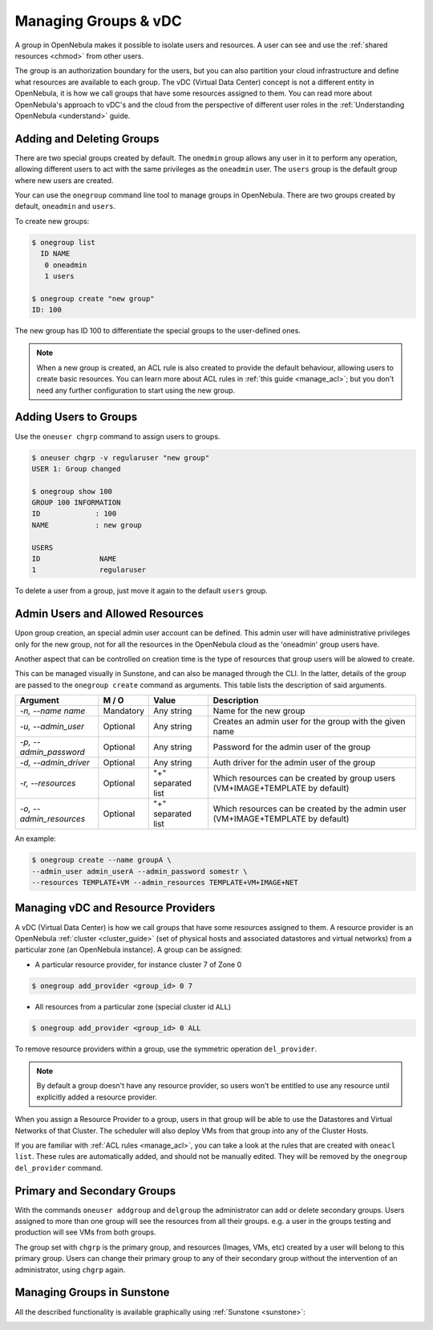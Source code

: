 .. _manage_groups:
.. _manage_users_groups:

==========================
Managing Groups & vDC
==========================

A group in OpenNebula makes it possible to isolate users and resources. A user can see and use the :ref:`shared resources <chmod>` from other users.

The group is an authorization boundary for the users, but you can also partition your cloud infrastructure and define what resources are available to each group. The vDC (Virtual Data Center) concept is not a different entity in OpenNebula, it is how we call groups that have some resources assigned to them. You can read more about OpenNebula's approach to vDC's and the cloud from the perspective of different user roles in the :ref:`Understanding OpenNebula <understand>` guide.

Adding and Deleting Groups
================================================================================

There are two special groups created by default. The ``onedmin`` group allows any user in it to perform any operation, allowing different users to act with the same privileges as the ``oneadmin`` user. The ``users`` group is the default group where new users are created.

Your can use the ``onegroup`` command line tool to manage groups in OpenNebula. There are two groups created by default, ``oneadmin`` and ``users``.

To create new groups:

.. code::

    $ onegroup list
      ID NAME
       0 oneadmin
       1 users

    $ onegroup create "new group"
    ID: 100

The new group has ID 100 to differentiate the special groups to the user-defined ones.

.. note:: When a new group is created, an ACL rule is also created to provide the default behaviour, allowing users to create basic resources. You can learn more about ACL rules in :ref:`this guide <manage_acl>`; but you don't need any further configuration to start using the new group.

Adding Users to Groups
================================================================================

Use the ``oneuser chgrp`` command to assign users to groups.

.. code::

    $ oneuser chgrp -v regularuser "new group"
    USER 1: Group changed

    $ onegroup show 100
    GROUP 100 INFORMATION
    ID             : 100
    NAME           : new group

    USERS
    ID              NAME
    1               regularuser

To delete a user from a group, just move it again to the default ``users`` group.

.. _manage_groups_permissions:

Admin Users and Allowed Resources
================================================================================

Upon group creation, an special admin user account can be defined. This admin user will have administrative privileges only for the new group, not for all the resources in the OpenNebula cloud as the 'oneadmin' group users have.

Another aspect that can be controlled on creation time is the type of resources that group users will be alowed to create.

This can be managed visually in Sunstone, and can also be managed through the CLI. In the latter, details of the group are passed to the ``onegroup create`` command as arguments. This table lists the description of said arguments.

+-------------------------+-----------+--------------------+---------------------------------------------------------------------------------+
|         Argument        |   M / O   |       Value        |                                   Description                                   |
+=========================+===========+====================+=================================================================================+
| `-n, --name name`       | Mandatory | Any string         | Name for the new group                                                          |
+-------------------------+-----------+--------------------+---------------------------------------------------------------------------------+
| `-u, --admin_user`      | Optional  | Any string         | Creates an admin user for the group with the given name                         |
+-------------------------+-----------+--------------------+---------------------------------------------------------------------------------+
| `-p, --admin_password`  | Optional  | Any string         | Password for the admin user of the group                                        |
+-------------------------+-----------+--------------------+---------------------------------------------------------------------------------+
| `-d, --admin_driver`    | Optional  | Any string         | Auth driver for the admin user of the group                                     |
+-------------------------+-----------+--------------------+---------------------------------------------------------------------------------+
| `-r, --resources`       | Optional  | "+" separated list | Which resources can be created by group users (VM+IMAGE+TEMPLATE by default)    |
+-------------------------+-----------+--------------------+---------------------------------------------------------------------------------+
| `-o, --admin_resources` | Optional  | "+" separated list | Which resources can be created by the admin user (VM+IMAGE+TEMPLATE by default) |
+-------------------------+-----------+--------------------+---------------------------------------------------------------------------------+

An example:

.. code::

    $ onegroup create --name groupA \
    --admin_user admin_userA --admin_password somestr \
    --resources TEMPLATE+VM --admin_resources TEMPLATE+VM+IMAGE+NET

.. _managing-resource-provider-within-groups:

Managing vDC and Resource Providers
================================================================================

A vDC (Virtual Data Center) is how we call groups that have some resources assigned to them. A resource provider is an OpenNebula :ref:`cluster <cluster_guide>` (set of physical hosts and associated datastores and virtual networks) from a particular zone (an OpenNebula instance). A group can be assigned:

* A particular resource provider, for instance cluster 7 of Zone 0

.. code::

    $ onegroup add_provider <group_id> 0 7

* All resources from a particular zone (special cluster id ``ALL``)

.. code::

    $ onegroup add_provider <group_id> 0 ALL

To remove resource providers within a group, use the symmetric operation ``del_provider``.

.. note:: By default a group doesn't have any resource provider, so users won't be entitled to use any resource until explicitly added a resource provider.

When you assign a Resource Provider to a group, users in that group will be able to use the Datastores and Virtual Networks of that Cluster. The scheduler will also deploy VMs from that group into any of the Cluster Hosts.

If you are familiar with :ref:`ACL rules <manage_acl>`, you can take a look at the rules that are created with ``oneacl list``. These rules are automatically added, and should not be manually edited. They will be removed by the ``onegroup del_provider`` command.


.. _manage_users_primary_and_secondary_groups:

Primary and Secondary Groups
================================================================================

With the commands ``oneuser addgroup`` and ``delgroup`` the administrator can add or delete secondary groups. Users assigned to more than one group will see the resources from all their groups. e.g. a user in the groups testing and production will see VMs from both groups.

The group set with ``chgrp`` is the primary group, and resources (Images, VMs, etc) created by a user will belong to this primary group. Users can change their primary group to any of their secondary group without the intervention of an administrator, using ``chgrp`` again.

Managing Groups in Sunstone
================================================================================

All the described functionality is available graphically using :ref:`Sunstone <sunstone>`:

|image3|

.. |image3| image:: /images/sunstone_group_list.png